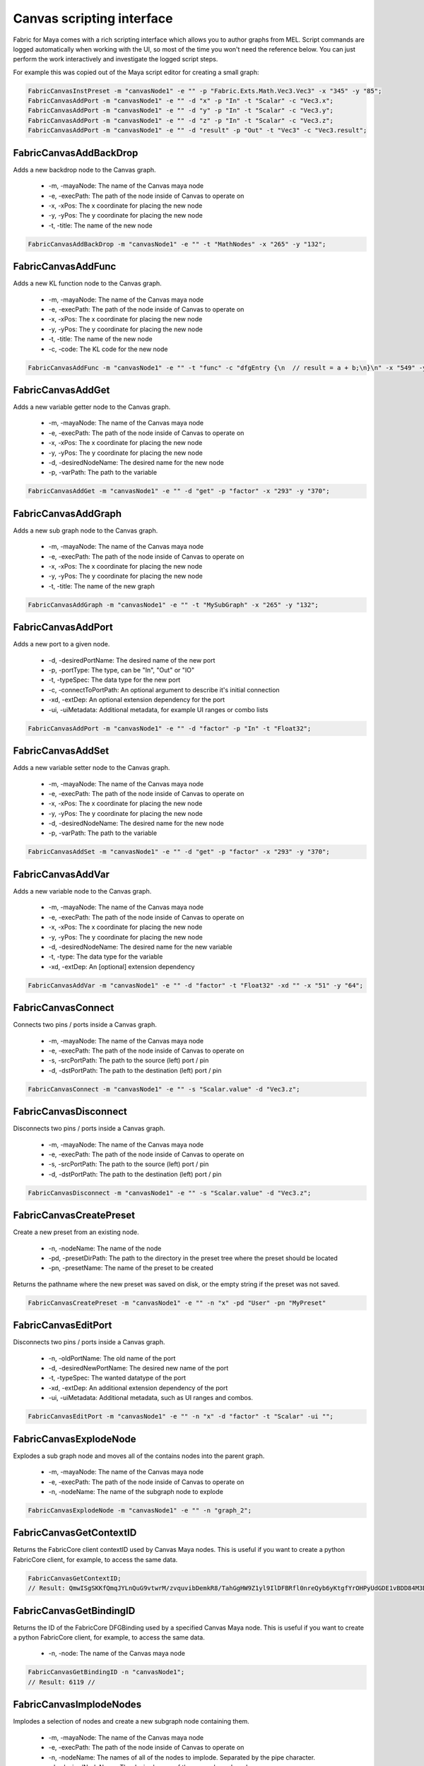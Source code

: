 .. _FabricForMaya.CanvasScripting:

Canvas scripting interface
=============================

Fabric for Maya comes with a rich scripting interface which allows you to author graphs from MEL. Script commands are logged automatically when working with the UI, so most of the time you won't need the reference below. You can just perform the work interactively and investigate the logged script steps.

For example this was copied out of the Maya script editor for creating a small graph:

.. code-block:: kl

    FabricCanvasInstPreset -m "canvasNode1" -e "" -p "Fabric.Exts.Math.Vec3.Vec3" -x "345" -y "85";
    FabricCanvasAddPort -m "canvasNode1" -e "" -d "x" -p "In" -t "Scalar" -c "Vec3.x";
    FabricCanvasAddPort -m "canvasNode1" -e "" -d "y" -p "In" -t "Scalar" -c "Vec3.y";
    FabricCanvasAddPort -m "canvasNode1" -e "" -d "z" -p "In" -t "Scalar" -c "Vec3.z";
    FabricCanvasAddPort -m "canvasNode1" -e "" -d "result" -p "Out" -t "Vec3" -c "Vec3.result";

FabricCanvasAddBackDrop
-------------------------------------

Adds a new backdrop node to the Canvas graph.

  - -m, -mayaNode: The name of the Canvas maya node
  - -e, -execPath: The path of the node inside of Canvas to operate on
  - -x, -xPos: The x coordinate for placing the new node
  - -y, -yPos: The y coordinate for placing the new node
  - -t, -title: The name of the new node

.. code-block:: KL

    FabricCanvasAddBackDrop -m "canvasNode1" -e "" -t "MathNodes" -x "265" -y "132";

FabricCanvasAddFunc
-------------------------------------

Adds a new KL function node to the Canvas graph.

  - -m, -mayaNode: The name of the Canvas maya node
  - -e, -execPath: The path of the node inside of Canvas to operate on
  - -x, -xPos: The x coordinate for placing the new node
  - -y, -yPos: The y coordinate for placing the new node
  - -t, -title: The name of the new node
  - -c, -code: The KL code for the new node

.. code-block:: KL

    FabricCanvasAddFunc -m "canvasNode1" -e "" -t "func" -c "dfgEntry {\n  // result = a + b;\n}\n" -x "549" -y "63";

FabricCanvasAddGet
-------------------------------------

Adds a new variable getter node to the Canvas graph.

  - -m, -mayaNode: The name of the Canvas maya node
  - -e, -execPath: The path of the node inside of Canvas to operate on
  - -x, -xPos: The x coordinate for placing the new node
  - -y, -yPos: The y coordinate for placing the new node
  - -d, -desiredNodeName: The desired name for the new node
  - -p, -varPath: The path to the variable

.. code-block:: KL

    FabricCanvasAddGet -m "canvasNode1" -e "" -d "get" -p "factor" -x "293" -y "370";

FabricCanvasAddGraph
-------------------------------------

Adds a new sub graph node to the Canvas graph.

  - -m, -mayaNode: The name of the Canvas maya node
  - -e, -execPath: The path of the node inside of Canvas to operate on
  - -x, -xPos: The x coordinate for placing the new node
  - -y, -yPos: The y coordinate for placing the new node
  - -t, -title: The name of the new graph

.. code-block:: KL

    FabricCanvasAddGraph -m "canvasNode1" -e "" -t "MySubGraph" -x "265" -y "132";

FabricCanvasAddPort
-------------------------------------

Adds a new port to a given node.

  - -d, -desiredPortName: The desired name of the new port
  - -p, -portType: The type, can be "In", "Out" or "IO"
  - -t, -typeSpec: The data type for the new port
  - -c, -connectToPortPath: An optional argument to describe it's initial connection
  - -xd, -extDep: An optional extension dependency for the port
  - -ui, -uiMetadata: Additional metadata, for example UI ranges or combo lists

.. code-block:: KL

  FabricCanvasAddPort -m "canvasNode1" -e "" -d "factor" -p "In" -t "Float32";

FabricCanvasAddSet
-------------------------------------

Adds a new variable setter node to the Canvas graph.

  - -m, -mayaNode: The name of the Canvas maya node
  - -e, -execPath: The path of the node inside of Canvas to operate on
  - -x, -xPos: The x coordinate for placing the new node
  - -y, -yPos: The y coordinate for placing the new node
  - -d, -desiredNodeName: The desired name for the new node
  - -p, -varPath: The path to the variable

.. code-block:: KL

    FabricCanvasAddSet -m "canvasNode1" -e "" -d "get" -p "factor" -x "293" -y "370";

FabricCanvasAddVar
-------------------------------------

Adds a new variable node to the Canvas graph.

  - -m, -mayaNode: The name of the Canvas maya node
  - -e, -execPath: The path of the node inside of Canvas to operate on
  - -x, -xPos: The x coordinate for placing the new node
  - -y, -yPos: The y coordinate for placing the new node
  - -d, -desiredNodeName: The desired name for the new variable
  - -t, -type: The data type for the variable
  - -xd, -extDep: An [optional] extension dependency

.. code-block:: KL

    FabricCanvasAddVar -m "canvasNode1" -e "" -d "factor" -t "Float32" -xd "" -x "51" -y "64";

FabricCanvasConnect
-------------------------------------

Connects two pins / ports inside a Canvas graph.

  - -m, -mayaNode: The name of the Canvas maya node
  - -e, -execPath: The path of the node inside of Canvas to operate on
  - -s, -srcPortPath: The path to the source (left) port / pin
  - -d, -dstPortPath: The path to the destination (left) port / pin

.. code-block:: KL

  FabricCanvasConnect -m "canvasNode1" -e "" -s "Scalar.value" -d "Vec3.z";

FabricCanvasDisconnect
-------------------------------------

Disconnects two pins / ports inside a Canvas graph.

  - -m, -mayaNode: The name of the Canvas maya node
  - -e, -execPath: The path of the node inside of Canvas to operate on
  - -s, -srcPortPath: The path to the source (left) port / pin
  - -d, -dstPortPath: The path to the destination (left) port / pin

.. code-block:: KL

  FabricCanvasDisconnect -m "canvasNode1" -e "" -s "Scalar.value" -d "Vec3.z";

FabricCanvasCreatePreset
-------------------------------------

Create a new preset from an existing node.

  - -n, -nodeName: The name of the node
  - -pd, -presetDirPath: The path to the directory in the preset tree where the preset should be located
  - -pn, -presetName: The name of the preset to be created

Returns the pathname where the new preset was saved on disk, or the empty
string if the preset was not saved.

.. code-block:: KL

    FabricCanvasCreatePreset -m "canvasNode1" -e "" -n "x" -pd "User" -pn "MyPreset"

FabricCanvasEditPort
-------------------------------------

Disconnects two pins / ports inside a Canvas graph.

  - -n, -oldPortName: The old name of the port
  - -d, -desiredNewPortName: The desired new name of the port
  - -t, -typeSpec: The wanted datatype of the port
  - -xd, -extDep: An additional extension dependency of the port
  - -ui, -uiMetadata: Additional metadata, such as UI ranges and combos.

.. code-block:: KL

    FabricCanvasEditPort -m "canvasNode1" -e "" -n "x" -d "factor" -t "Scalar" -ui "";

FabricCanvasExplodeNode
-------------------------------------

Explodes a sub graph node and moves all of the contains nodes into the parent graph.

  - -m, -mayaNode: The name of the Canvas maya node
  - -e, -execPath: The path of the node inside of Canvas to operate on
  - -n, -nodeName: The name of the subgraph node to explode

.. code-block:: KL

  FabricCanvasExplodeNode -m "canvasNode1" -e "" -n "graph_2";

FabricCanvasGetContextID
-------------------------------------

Returns the FabricCore client contextID used by Canvas Maya nodes. This is useful if you want to create a python FabricCore client, for example, to access the same data.

.. code-block:: kl

  FabricCanvasGetContextID;
  // Result: QmwISgSKKfQmqJYLnQuG9vtwrM/zvquvibDemkR8/TahGgHW9Z1yl9IlDFBRfl0nreQyb6yKtgfYrOHPyUdGDE1vBDD84M3D4ndWStI0ijIORlTepDtNOjEbmN8kArnX 

FabricCanvasGetBindingID
-------------------------------------

Returns the ID of the FabricCore DFGBinding used by a specified Canvas Maya node. This is useful if you want to create a python FabricCore client, for example, to access the same data.

  - -n, -node: The name of the Canvas maya node

.. code-block:: kl

  FabricCanvasGetBindingID -n "canvasNode1";
  // Result: 6119 // 

FabricCanvasImplodeNodes
-------------------------------------

Implodes a selection of nodes and create a new subgraph node containing them.

  - -m, -mayaNode: The name of the Canvas maya node
  - -e, -execPath: The path of the node inside of Canvas to operate on
  - -n, -nodeName: The names of all of the nodes to implode. Separated by the pipe character.
  - -d, -desiredNodeName: The desired name of the new subgraph node

.. code-block:: KL

  FabricCanvasImplodeNodes -m "canvasNode1" -e "" -n "Vec3|Scalar|Report" -d "implodedGraph";

FabricCanvasInstPreset
-------------------------------------

Creates a new node by instantiating an existing Canvas preset.

  - -m, -mayaNode: The name of the Canvas maya node
  - -e, -execPath: The path of the node inside of Canvas to operate on
  - -x, -xPos: The x coordinate for placing the new node
  - -y, -yPos: The y coordinate for placing the new node
  - -p, -presetPath: The path for the preset to instantiate

.. code-block:: KL

  FabricCanvasInstPreset -m "canvasNode1" -e "" -p "Fabric.Exts.Math.Vec3.Vec3" -x "162" -y "62";

FabricCanvasMoveNodes
-------------------------------------

Moves a single or multiple nodes in the Canvas graph.

  - -m, -mayaNode: The name of the Canvas maya node
  - -e, -execPath: The path of the node inside of Canvas to operate on
  - -n, -nodeName: The name(s) of the node(s) to move
  - -x, -xPos: The x coordinate(s) for moving the node(s)
  - -y, -yPos: The y coordinate(s) for moving the node(s)

.. code-block:: KL

  FabricCanvasMoveNodes -m "canvasNode1" -e "" -n "Vec3_2" -x "215" -y "23";
  FabricCanvasMoveNodes -m "canvasNode1" -e "" -n "Scalar|Vec3_2" -x "97|248" -y "295|41";

FabricCanvasPaste
-------------------------------------

Creates nodes in the Canvas graph based on a JSON text

  - -m, -mayaNode: The name of the Canvas maya node
  - -e, -execPath: The path of the node inside of Canvas to operate on
  - -t, -text: The JSON content for the nodes to paste
  - -x, -xPos: The x coordinate of the center of the freshly pasted nodes
  - -y, -yPos: The y coordinate of the center of the freshly pasted nodes

.. code-block:: KL

  FabricCanvasPaste -m "canvasNode1" -e "" -t "{\n  \"nodes\" : [\n    {\n      \"objectType\" : \"Inst\",\n      \"name\" : \"func\",\n      \"ports\" : [],\n      \"definition\" : {\n        \"objectType\" : \"Func\",\n        \"title\" : \"func\",\n        \"ports\" : [],\n        \"extDeps\" : {},\n        \"code\" : \"\"\n        }\n      }\n    ],\n  \"connections\" : []\n  }" -x "680" -y "80";

FabricCanvasRemoveNodes
-------------------------------------

Removes a single or multiple nodes from the Canvas graph.

  - -m, -mayaNode: The name of the Canvas maya node
  - -e, -execPath: The path of the node inside of Canvas to operate on
  - -n, -nodeName: The name(s) of the node(s) to move

.. code-block:: KL

  FabricCanvasRemoveNodes -m "canvasNode1" -e "" -n "Vec3";
  FabricCanvasRemoveNodes -m "canvasNode1" -e "" -n "Scalar|Vec3_2";

FabricCanvasRemovePort
-------------------------------------

Removes a port from the Canvas graph.

  - -m, -mayaNode: The name of the Canvas maya node
  - -e, -execPath: The path of the node inside of Canvas to operate on
  - -n, -name: The name of the port to remove

.. code-block:: KL

  FabricCanvasRemovePort -m "canvasNode1" -e "" -n "factor";

FabricCanvasRenamePort
-------------------------------------

Renames a port in the Canvas graph.

  - -m, -mayaNode: The name of the Canvas maya node
  - -e, -execPath: The path of the node inside of Canvas to operate on
  - -n, -name: The name of the port to rename
  - -d, -desiredName: The desired new name for the port

.. code-block:: KL

  FabricCanvasRenamePort -m "canvasNode1" -e "" -n "factor" -d "strength";

FabricCanvasReorderPorts
-------------------------------------

Reorders the ports of a Canvas graph or sub graph

  - -m, -mayaNode: The name of the Canvas maya node
  - -e, -execPath: The path of the node inside of Canvas to operate on
  - -i, -indices: The new index order for the ports

.. code-block:: KL

  FabricCanvasReorderPorts -m "canvasNode1" -e "" -i "[1, 0, 2]";

FabricCanvasResizeBackDrop
-------------------------------------

Resizes a backdrop inside of a Canvas graph

  - -m, -mayaNode: The name of the Canvas maya node
  - -e, -execPath: The path of the node inside of Canvas to operate on
  - -x, -xPos: The x coordinate for the backdrop
  - -y, -yPos: The y coordinate for the backdrop
  - -w, -width: The new width for the backdrop
  - -h, -height: The new height for the backdrop

.. code-block:: KL

  FabricCanvasResizeBackDrop -m "canvasNode1" -e "" -n "backdrop" -x "248" -y "280" -w "401" -h "131";

FabricCanvasSetArgType
-------------------------------------

Changes the data type for an argument of the Canvas graph.

  - -m, -mayaNode: The name of the Canvas maya node
  - -n, -name: The name of the argument
  - -t, -type: The new data type for the argument

.. code-block:: KL

  FabricCanvasSetArgType -m "canvasNode1" -n "factor" -t "Float32";

FabricCanvasSetArgValue
-------------------------------------

Sets the value of an argument in a Canvas graph.

  - -m, -mayaNode: The name of the Canvas maya node
  - -n, -name: The name of the argument
  - -t, -type: The new data type for the argument
  - -v, -value: The JSON encoding the value

.. code-block:: KL

  FabricCanvasSetArgValue -m "canvasNode1" -n "Vec3.x" -t "Float32" -v "1";

FabricCanvasSetCode
-------------------------------------

Sets the KL code for a KL function node inside a Canvas graph.

  - -m, -mayaNode: The name of the Canvas maya node
  - -e, -execPath: The path of the node inside of Canvas to operate on
  - -c, -code: The new KL code for the KL function node

.. code-block:: KL

  FabricCanvasSetCode -m "canvasNode1" -e "func" -c "dfgEntry {\n  //result = lhs + rhs;\n \n}\n";

FabricCanvasSetExtDeps
-------------------------------------

Sets the extension dependencies of a KL function node in a Canvas graph

  - -m, -mayaNode: The name of the Canvas maya node
  - -e, -execPath: The path of the node inside of Canvas to operate on
  - -xd, -extDep: The list of extension dependencies

.. code-block:: KL
  
  FabricCanvasSetExtDeps -m "canvasNode1" -e "func" -xd "Math:*";

FabricCanvasSetNodeComment
-------------------------------------

Sets the content of a node comment in a Canvas graph

  - -m, -mayaNode: The name of the Canvas maya node
  - -e, -execPath: The path of the node inside of Canvas to operate on
  - -n, -nodeName: The name of the node
  - -c, -comment: The text for the comment

.. code-block:: KL

  FabricCanvasSetNodeComment -m "canvasNode1" -e "" -n "Vec3" -c "My useful information";

FabricCanvasSetTitle
-------------------------------------

Sets the title of an executable in a Canvas graph

  - -m, -mayaNode: The name of the Canvas maya node
  - -e, -execPath: The path of the executable inside of Canvas to operate on
  - -t, -title: The new title for the executable

.. code-block:: KL

  FabricCanvasSetTitle -m "canvasNode1" -e "" -t "MyTitle";

FabricCanvasEditNode
-------------------------------------

Renames a node in a Canvas graph.

  - -m, -mayaNode: The name of the Canvas maya node
  - -e, -execPath: The path of the graph inside of Canvas to operate on
  - -n, -oldNodeName: The current name of the node
  - -d, -desiredNewNodeName: The desired new name for the node
  - -nm, -nodeMetadata: (Optional) Additional metadata for the node
  - -xm, -execMetadata: (Optional) Additional metadata for the executable (for instances)

.. code-block:: KL

  FabricCanvasEditNode -m "canvasNode1" -e "" -n "Vec3" -d "MyTitle";

FabricCanvasSetPortDefaultValue
-------------------------------------

Sets the default value of a port on a node in a Canvas graph

  - -m, -mayaNode: The name of the Canvas maya node
  - -e, -execPath: The path of the node inside of Canvas to operate on
  - -p, -portPath: The path to the port below the execPath
  - -t, -type: The type of the new default value
  - -v, -value: The JSON encoding the default value for the port

.. code-block:: KL

  FabricCanvasSetPortDefaultValue -m "canvasNode1" -e "" -p "Vec3.x" -t "Float32" -v "1";

FabricCanvasSetRefVarPath
-------------------------------------

Sets the reference variable path on a Canvas get or set node

  - -m, -mayaNode: The name of the Canvas maya node
  - -e, -execPath: The path of the node inside of Canvas to operate on
  - -n, -refName: The name of the get or set node to operate on
  - -p, -varPath: The new path of a variable to reference

.. code-block:: KL

  FabricCanvasSetRefVarPath -m "canvasNode1" -e "" -n "get" -p "factor";

FabricCanvasSplitFromPreset
-------------------------------------

Splits an executable (graph or function) from the preset it references

  - -m, -mayaNode: The name of the Canvas maya node
  - -e, -execPath: The path of the node inside of Canvas to operate on

.. code-block:: KL

  FabricCanvasSplitFromPreset -m "canvasNode1" -e "DrawMesh";

FabricCanvasDismissLoadDiags
-------------------------------------

Dismisses one or more load diagnostics

  - -m, -mayaNode: The name of the Canvas maya node
  - -di, -diagIndices: The indices of the load diagnostics to dismiss

.. code-block:: KL

  FabricCanvasDismissLoadDiags -m "canvasNode1" -di "[3, 14]";
